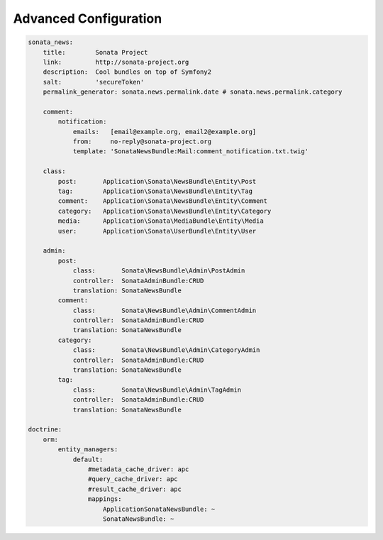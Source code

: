 Advanced Configuration
======================


.. code-block:: yaml

    sonata_news:
        title:        Sonata Project
        link:         http://sonata-project.org
        description:  Cool bundles on top of Symfony2
        salt:         'secureToken'
        permalink_generator: sonata.news.permalink.date # sonata.news.permalink.category

        comment:
            notification:
                emails:   [email@example.org, email2@example.org]
                from:     no-reply@sonata-project.org
                template: 'SonataNewsBundle:Mail:comment_notification.txt.twig'

        class:
            post:       Application\Sonata\NewsBundle\Entity\Post
            tag:        Application\Sonata\NewsBundle\Entity\Tag
            comment:    Application\Sonata\NewsBundle\Entity\Comment
            category:   Application\Sonata\NewsBundle\Entity\Category
            media:      Application\Sonata\MediaBundle\Entity\Media
            user:       Application\Sonata\UserBundle\Entity\User

        admin:
            post:
                class:       Sonata\NewsBundle\Admin\PostAdmin
                controller:  SonataAdminBundle:CRUD
                translation: SonataNewsBundle
            comment:
                class:       Sonata\NewsBundle\Admin\CommentAdmin
                controller:  SonataAdminBundle:CRUD
                translation: SonataNewsBundle
            category:
                class:       Sonata\NewsBundle\Admin\CategoryAdmin
                controller:  SonataAdminBundle:CRUD
                translation: SonataNewsBundle
            tag:
                class:       Sonata\NewsBundle\Admin\TagAdmin
                controller:  SonataAdminBundle:CRUD
                translation: SonataNewsBundle

    doctrine:
        orm:
            entity_managers:
                default:
                    #metadata_cache_driver: apc
                    #query_cache_driver: apc
                    #result_cache_driver: apc
                    mappings:
                        ApplicationSonataNewsBundle: ~
                        SonataNewsBundle: ~